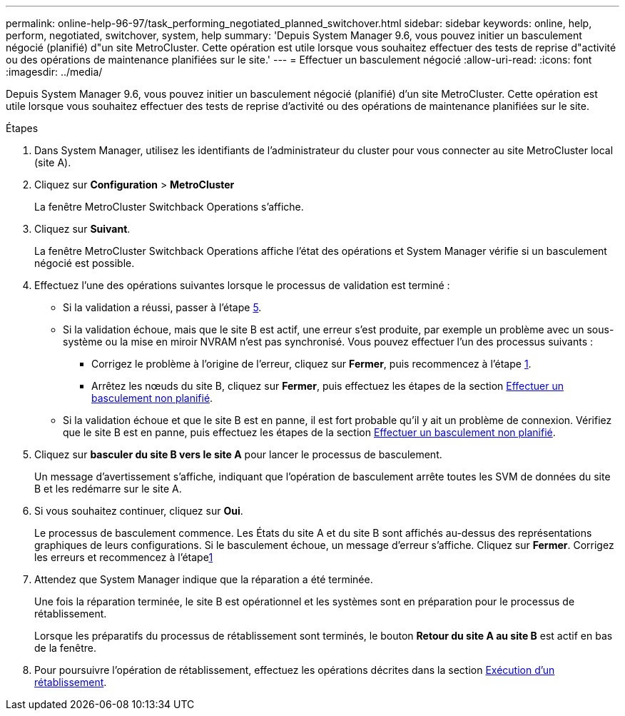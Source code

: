 ---
permalink: online-help-96-97/task_performing_negotiated_planned_switchover.html 
sidebar: sidebar 
keywords: online, help, perform, negotiated, switchover, system, help 
summary: 'Depuis System Manager 9.6, vous pouvez initier un basculement négocié (planifié) d"un site MetroCluster. Cette opération est utile lorsque vous souhaitez effectuer des tests de reprise d"activité ou des opérations de maintenance planifiées sur le site.' 
---
= Effectuer un basculement négocié
:allow-uri-read: 
:icons: font
:imagesdir: ../media/


[role="lead"]
Depuis System Manager 9.6, vous pouvez initier un basculement négocié (planifié) d'un site MetroCluster. Cette opération est utile lorsque vous souhaitez effectuer des tests de reprise d'activité ou des opérations de maintenance planifiées sur le site.

.Étapes
. Dans System Manager, utilisez les identifiants de l'administrateur du cluster pour vous connecter au site MetroCluster local (site A).
. Cliquez sur *Configuration* > *MetroCluster*
+
La fenêtre MetroCluster Switchback Operations s'affiche.

. Cliquez sur *Suivant*.
+
La fenêtre MetroCluster Switchback Operations affiche l'état des opérations et System Manager vérifie si un basculement négocié est possible.

. Effectuez l'une des opérations suivantes lorsque le processus de validation est terminé :
+
** Si la validation a réussi, passer à l'étape <<STEP_D638BF6093764719A0CF7421E478CF70,5>>.
** Si la validation échoue, mais que le site B est actif, une erreur s'est produite, par exemple un problème avec un sous-système ou la mise en miroir NVRAM n'est pas synchronisé. Vous pouvez effectuer l'un des processus suivants :
+
*** Corrigez le problème à l'origine de l'erreur, cliquez sur *Fermer*, puis recommencez à l'étape <<STEP_2BC62367710D4E23B278E2B70B80EB27,1>>.
*** Arrêtez les nœuds du site B, cliquez sur *Fermer*, puis effectuez les étapes de la section xref:task_performing_unplanned_switchover.adoc[Effectuer un basculement non planifié].


** Si la validation échoue et que le site B est en panne, il est fort probable qu'il y ait un problème de connexion. Vérifiez que le site B est en panne, puis effectuez les étapes de la section xref:task_performing_unplanned_switchover.adoc[Effectuer un basculement non planifié].


. Cliquez sur *basculer du site B vers le site A* pour lancer le processus de basculement.
+
Un message d'avertissement s'affiche, indiquant que l'opération de basculement arrête toutes les SVM de données du site B et les redémarre sur le site A.

. Si vous souhaitez continuer, cliquez sur *Oui*.
+
Le processus de basculement commence. Les États du site A et du site B sont affichés au-dessus des représentations graphiques de leurs configurations. Si le basculement échoue, un message d'erreur s'affiche. Cliquez sur *Fermer*. Corrigez les erreurs et recommencez à l'étape<<STEP_2BC62367710D4E23B278E2B70B80EB27,1>>

. Attendez que System Manager indique que la réparation a été terminée.
+
Une fois la réparation terminée, le site B est opérationnel et les systèmes sont en préparation pour le processus de rétablissement.

+
Lorsque les préparatifs du processus de rétablissement sont terminés, le bouton *Retour du site A au site B* est actif en bas de la fenêtre.

. Pour poursuivre l'opération de rétablissement, effectuez les opérations décrites dans la section xref:task_performing_switchback.adoc[Exécution d'un rétablissement].


